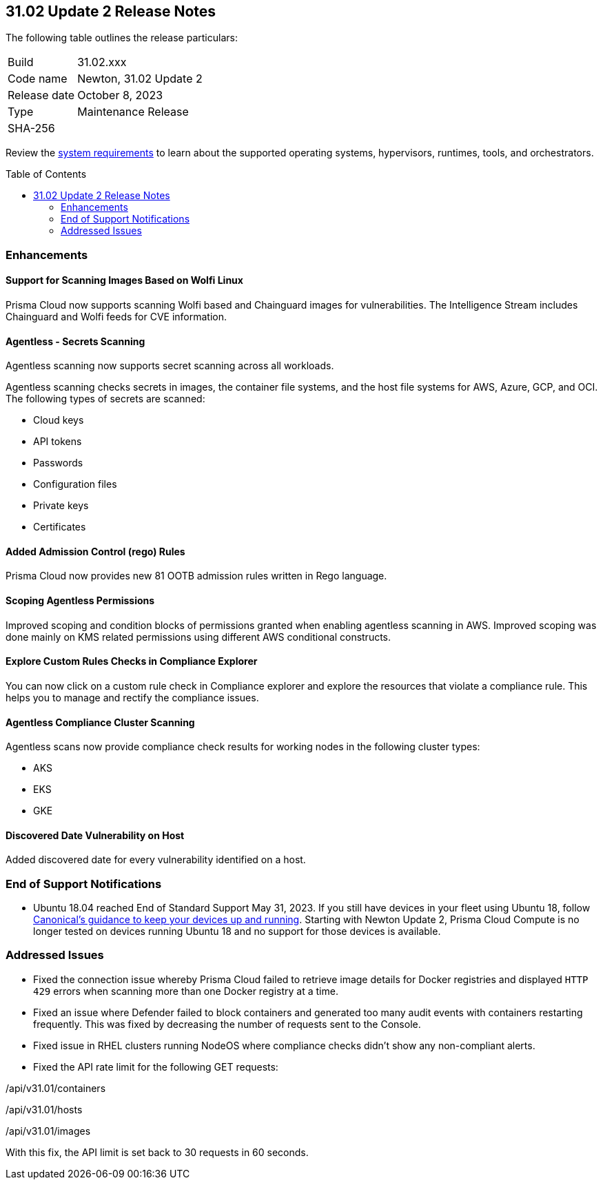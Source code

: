:toc: macro
== 31.02 Update 2 Release Notes

The following table outlines the release particulars:

[cols="1,4"]
|===
|Build
|31.02.xxx

|Code name
|Newton, 31.02 Update 2

|Release date
|October 8, 2023

|Type
|Maintenance Release

|SHA-256
|
|===

Review the https://docs.paloaltonetworks.com/prisma/prisma-cloud/31/prisma-cloud-compute-edition-admin/install/system_requirements[system requirements] to learn about the supported operating systems, hypervisors, runtimes, tools, and orchestrators.

//You can download the release image from the Palo Alto Networks Customer Support Portal, or use a program or script (such as curl, wget) to download the release image directly from our CDN:

// link

toc::[]

//[#cve-coverage-update]
//=== CVE Coverage Update

[#enhancements]
=== Enhancements
//CWP-44646
==== Support for Scanning Images Based on Wolfi Linux

Prisma Cloud now supports scanning Wolfi based and Chainguard images for vulnerabilities. The Intelligence Stream includes Chainguard and Wolfi feeds for CVE information.

//CWP-51296
==== Agentless - Secrets Scanning

Agentless scanning now supports secret scanning across all workloads.

Agentless scanning checks secrets in images, the container file systems, and the host file systems for AWS, Azure, GCP, and OCI.
The following types of secrets are scanned:

* Cloud keys
* API tokens
* Passwords
* Configuration files
* Private keys
* Certificates

// CWP-48415 //CWP-51763
==== Added Admission Control (rego) Rules

Prisma Cloud now provides new 81 OOTB admission rules written in Rego language.

//CWP-51010 and CWP-46188
==== Scoping Agentless Permissions

Improved scoping and condition blocks of permissions granted when enabling agentless scanning in AWS.
Improved scoping was done mainly on KMS related permissions using different AWS conditional constructs.

//CWP-47850 PCSUP-16219
==== Explore Custom Rules Checks in Compliance Explorer

You can now click on a custom rule check in Compliance explorer and explore the resources that violate a compliance rule. This helps you to manage and rectify the compliance issues.

//CWP-49780
==== Agentless Compliance Cluster Scanning

Agentless scans now provide compliance check results for working nodes in the following cluster types:

* AKS
* EKS
* GKE

//CWP-47058
==== Discovered Date Vulnerability on Host

Added discovered date for every vulnerability identified on a host.

// [#new-features-core]
// === New Features in Core

//[#new-features-host-security]
//=== New Features in Host Security

//[#new-features-serverless]
//=== New Features in Serverless

//[#new-features-waas]
//=== New Features in WAAS

// [#api-changes]
// === API Changes and New APIs



//[#breaking-api-changes]
//=== Breaking Changes in API

[#end-support]
=== End of Support Notifications

* Ubuntu 18.04 reached End of Standard Support May 31, 2023. If you still have devices in your fleet using Ubuntu 18, follow https://ubuntu.com/blog/ubuntu-18-04-eol-for-devices[Canonical's guidance to keep your devices up and running]. Starting with Newton Update 2, Prisma Cloud Compute is no longer tested on devices running Ubuntu 18 and no support for those devices is available.

[#addressed-issues]
=== Addressed Issues

//CWP-51616
* Fixed the connection issue whereby Prisma Cloud failed to retrieve image details for Docker registries and displayed `HTTP 429` errors when scanning more than one Docker registry at a time. 

//CWP-51013
* Fixed an issue where Defender failed to block containers and generated too many audit events with containers restarting frequently. This was fixed by decreasing the number of requests sent to the Console.

//CWP-51415
* Fixed issue in RHEL clusters running NodeOS where compliance checks didn't show any non-compliant alerts.

//CWP-50869 ?
//CWP-50609 ?
//CWP-51942
* Fixed the API rate limit for the following GET requests:

/api/v31.01/containers

/api/v31.01/hosts

/api/v31.01/images

With this fix, the API limit is set back to 30 requests in 60 seconds.




